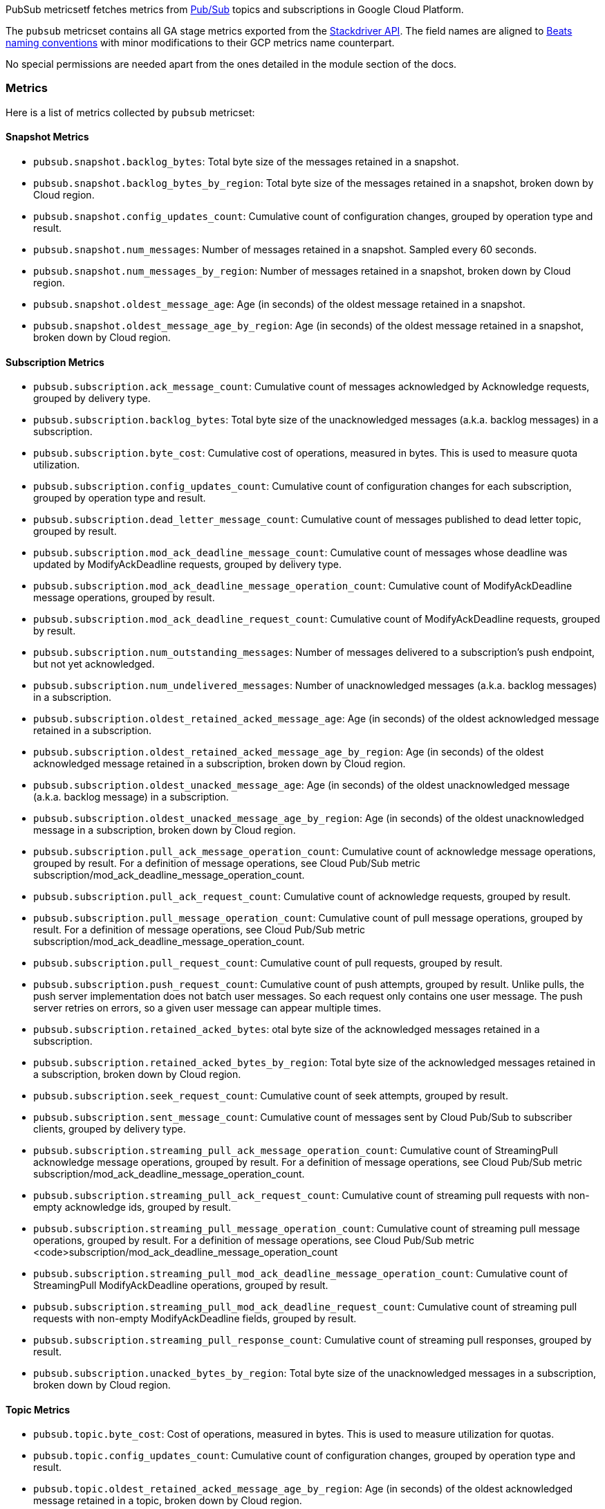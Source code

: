 PubSub metricsetf fetches metrics from https://cloud.google.com/pubsub/[Pub/Sub] topics and subscriptions in Google Cloud Platform.

The `pubsub` metricset contains all GA stage metrics exported from the https://cloud.google.com/monitoring/api/metrics_gcp#gcp-pubsub[Stackdriver API]. The field names are aligned to https://www.elastic.co/guide/en/beats/devguide/current/event-conventions.html[Beats naming conventions] with minor modifications to their GCP metrics name counterpart.

No special permissions are needed apart from the ones detailed in the module section of the docs.

[float]
=== Metrics
Here is a list of metrics collected by `pubsub` metricset:

[float]
==== Snapshot Metrics
- `pubsub.snapshot.backlog_bytes`: Total byte size of the messages retained in a snapshot.
- `pubsub.snapshot.backlog_bytes_by_region`: Total byte size of the messages retained in a snapshot, broken down by Cloud region.
- `pubsub.snapshot.config_updates_count`: Cumulative count of configuration changes, grouped by operation type and result.
- `pubsub.snapshot.num_messages`: Number of messages retained in a snapshot. Sampled every 60 seconds.
- `pubsub.snapshot.num_messages_by_region`: Number of messages retained in a snapshot, broken down by Cloud region.
- `pubsub.snapshot.oldest_message_age`: Age (in seconds) of the oldest message retained in a snapshot.
- `pubsub.snapshot.oldest_message_age_by_region`: Age (in seconds) of the oldest message retained in a snapshot, broken down by Cloud region.

[float]
==== Subscription Metrics
- `pubsub.subscription.ack_message_count`: Cumulative count of messages acknowledged by Acknowledge requests, grouped by delivery type.
- `pubsub.subscription.backlog_bytes`: Total byte size of the unacknowledged messages (a.k.a. backlog messages) in a subscription.
- `pubsub.subscription.byte_cost`: Cumulative cost of operations, measured in bytes. This is used to measure quota utilization.
- `pubsub.subscription.config_updates_count`: Cumulative count of configuration changes for each subscription, grouped by operation type and result.
- `pubsub.subscription.dead_letter_message_count`: Cumulative count of messages published to dead letter topic, grouped by result.
- `pubsub.subscription.mod_ack_deadline_message_count`: Cumulative count of messages whose deadline was updated by ModifyAckDeadline requests, grouped by delivery type.
- `pubsub.subscription.mod_ack_deadline_message_operation_count`: Cumulative count of ModifyAckDeadline message operations, grouped by result.
- `pubsub.subscription.mod_ack_deadline_request_count`: Cumulative count of ModifyAckDeadline requests, grouped by result.
- `pubsub.subscription.num_outstanding_messages`: Number of messages delivered to a subscription's push endpoint, but not yet acknowledged.
- `pubsub.subscription.num_undelivered_messages`: Number of unacknowledged messages (a.k.a. backlog messages) in a subscription.
- `pubsub.subscription.oldest_retained_acked_message_age`: Age (in seconds) of the oldest acknowledged message retained in a subscription.
- `pubsub.subscription.oldest_retained_acked_message_age_by_region`: Age (in seconds) of the oldest acknowledged message retained in a subscription, broken down by Cloud region.
- `pubsub.subscription.oldest_unacked_message_age`: Age (in seconds) of the oldest unacknowledged message (a.k.a. backlog message) in a subscription.
- `pubsub.subscription.oldest_unacked_message_age_by_region`: Age (in seconds) of the oldest unacknowledged message in a subscription, broken down by Cloud region.
- `pubsub.subscription.pull_ack_message_operation_count`: Cumulative count of acknowledge message operations, grouped by result. For a definition of message operations, see Cloud Pub/Sub metric subscription/mod_ack_deadline_message_operation_count.
- `pubsub.subscription.pull_ack_request_count`: Cumulative count of acknowledge requests, grouped by result.
- `pubsub.subscription.pull_message_operation_count`: Cumulative count of pull message operations, grouped by result. For a definition of message operations, see Cloud Pub/Sub metric subscription/mod_ack_deadline_message_operation_count.
- `pubsub.subscription.pull_request_count`: Cumulative count of pull requests, grouped by result.
- `pubsub.subscription.push_request_count`: Cumulative count of push attempts, grouped by result. Unlike pulls, the push server implementation does not batch user messages. So each request only contains one user message. The push server retries on errors, so a given user message can appear multiple times.
- `pubsub.subscription.retained_acked_bytes`: otal byte size of the acknowledged messages retained in a subscription.
- `pubsub.subscription.retained_acked_bytes_by_region`: Total byte size of the acknowledged messages retained in a subscription, broken down by Cloud region.
- `pubsub.subscription.seek_request_count`: Cumulative count of seek attempts, grouped by result.
- `pubsub.subscription.sent_message_count`: Cumulative count of messages sent by Cloud Pub/Sub to subscriber clients, grouped by delivery type.
- `pubsub.subscription.streaming_pull_ack_message_operation_count`: Cumulative count of StreamingPull acknowledge message operations, grouped by result. For a definition of message operations, see Cloud Pub/Sub metric subscription/mod_ack_deadline_message_operation_count.
- `pubsub.subscription.streaming_pull_ack_request_count`: Cumulative count of streaming pull requests with non-empty acknowledge ids, grouped by result.
- `pubsub.subscription.streaming_pull_message_operation_count`: Cumulative count of streaming pull message operations, grouped by result. For a definition of message operations, see Cloud Pub/Sub metric <code>subscription/mod_ack_deadline_message_operation_count
- `pubsub.subscription.streaming_pull_mod_ack_deadline_message_operation_count`: Cumulative count of StreamingPull ModifyAckDeadline operations, grouped by result.
- `pubsub.subscription.streaming_pull_mod_ack_deadline_request_count`: Cumulative count of streaming pull requests with non-empty ModifyAckDeadline fields, grouped by result.
- `pubsub.subscription.streaming_pull_response_count`: Cumulative count of streaming pull responses, grouped by result.
- `pubsub.subscription.unacked_bytes_by_region`: Total byte size of the unacknowledged messages in a subscription, broken down by Cloud region.

[float]
==== Topic Metrics
- `pubsub.topic.byte_cost`: Cost of operations, measured in bytes. This is used to measure utilization for quotas.
- `pubsub.topic.config_updates_count`: Cumulative count of configuration changes, grouped by operation type and result.
- `pubsub.topic.oldest_retained_acked_message_age_by_region`: Age (in seconds) of the oldest acknowledged message retained in a topic, broken down by Cloud region.
- `pubsub.topic.oldest_unacked_message_age_by_region`: Age (in seconds) of the oldest unacknowledged message in a topic, broken down by Cloud region.
- `pubsub.topic.retained_acked_bytes_by_region`: Total byte size of the acknowledged messages retained in a topic, broken down by Cloud region.
- `pubsub.topic.send_message_operation_count`: Cumulative count of publish message operations, grouped by result. For a definition of message operations, see Cloud Pub/Sub metric subscription/mod_ack_deadline_message_operation_count.
- `pubsub.topic.send_request_count`: Cumulative count of publish requests, grouped by result.
- `pubsub.topic.unacked_bytes_by_region`: Total byte size of the unacknowledged messages in a topic, broken down by Cloud region.
